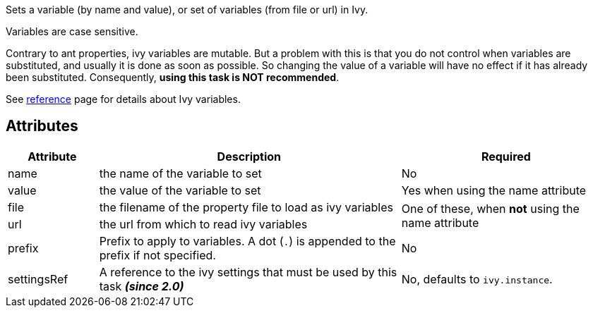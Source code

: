 ////
   Licensed to the Apache Software Foundation (ASF) under one
   or more contributor license agreements.  See the NOTICE file
   distributed with this work for additional information
   regarding copyright ownership.  The ASF licenses this file
   to you under the Apache License, Version 2.0 (the
   "License"); you may not use this file except in compliance
   with the License.  You may obtain a copy of the License at

     http://www.apache.org/licenses/LICENSE-2.0

   Unless required by applicable law or agreed to in writing,
   software distributed under the License is distributed on an
   "AS IS" BASIS, WITHOUT WARRANTIES OR CONDITIONS OF ANY
   KIND, either express or implied.  See the License for the
   specific language governing permissions and limitations
   under the License.
////

Sets a variable (by name and value), or set of variables (from file or url) in Ivy.

Variables are case sensitive.

Contrary to ant properties, ivy variables are mutable. But a problem with this is that you do not control when
variables are substituted, and usually it is done as soon as possible. So changing the value of a variable will
have no effect if it has already been substituted. Consequently, *using this task is NOT recommended*.

See link:../reference.html[reference] page for details about Ivy variables.

== Attributes

[options="header",cols="15%,50%,35%"]
|=======
|Attribute|Description|Required
|name|the name of the variable to set|No
|value|the value of the variable to set|Yes when using the name attribute
|file|the filename of the property file to load as ivy variables
.2+.^|One of these, when *not* using the name attribute
|url|the url from which to read ivy variables
|prefix|Prefix to apply to variables. A dot (`.`) is appended to the prefix if not specified.|No
|settingsRef|A reference to the ivy settings that must be used by this task *__(since 2.0)__*|No, defaults to `ivy.instance`.
|=======
